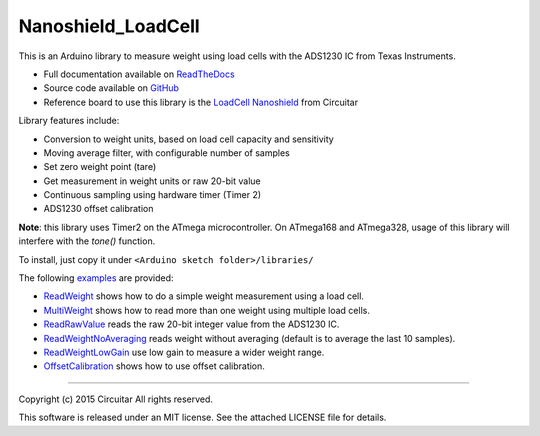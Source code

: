 Nanoshield_LoadCell
===================

This is an Arduino library to measure weight using load cells with the ADS1230 IC from Texas Instruments.

* Full documentation available on ReadTheDocs_
* Source code available on GitHub_
* Reference board to use this library is the `LoadCell Nanoshield`_ from Circuitar

Library features include:

* Conversion to weight units, based on load cell capacity and sensitivity
* Moving average filter, with configurable number of samples
* Set zero weight point (tare)
* Get measurement in weight units or raw 20-bit value
* Continuous sampling using hardware timer (Timer 2)
* ADS1230 offset calibration

**Note**: this library uses Timer2 on the ATmega microcontroller.
On ATmega168 and ATmega328, usage of this library will interfere with the `tone()` function.

To install, just copy it under ``<Arduino sketch folder>/libraries/``

The following examples_ are provided:

* ReadWeight_ shows how to do a simple weight measurement using a load cell.
* MultiWeight_ shows how to read more than one weight using multiple load cells.
* ReadRawValue_ reads the raw 20-bit integer value from the ADS1230 IC.
* ReadWeightNoAveraging_ reads weight without averaging (default is to average the last 10 samples).
* ReadWeightLowGain_ use low gain to measure a wider weight range.
* OffsetCalibration_ shows how to use offset calibration.

.. _ReadTheDocs: http://nanoshield-loadcell.readthedocs.org
.. _GitHub: https://github.com/circuitar/Nanoshield_LoadCell
.. _`LoadCell Nanoshield`: https://www.circuitar.com.br/en/nanoshields/modules/loadcell/
.. _examples: https://github.com/circuitar/Nanoshield_LoadCell/blob/readthedocs/examples/
.. _ReadWeight: https://github.com/circuitar/Nanoshield_LoadCell/blob/readthedocs/examples/ReadWeight/ReadWeight.ino
.. _MultiWeight: https://github.com/circuitar/Nanoshield_LoadCell/blob/readthedocs/examples/MultiWeight/MultiWeight.ino
.. _ReadRawValue: https://github.com/circuitar/Nanoshield_LoadCell/blob/readthedocs/examples/ReadRawValue/ReadRawValue.ino
.. _ReadWeightNoAveraging: https://github.com/circuitar/Nanoshield_LoadCell/blob/readthedocs/examples/ReadWeightNoAveraging/ReadWeightNoAveraging.ino
.. _ReadWeightLowGain: https://github.com/circuitar/Nanoshield_LoadCell/blob/readthedocs/examples/ReadWeightLowGain/ReadWeightLowGain.ino
.. _OffsetCalibration: https://github.com/circuitar/Nanoshield_LoadCell/blob/readthedocs/examples/OffsetCalibration/OffsetCalibration.ino

----

Copyright (c) 2015 Circuitar
All rights reserved.

This software is released under an MIT license. See the attached LICENSE file for details.

